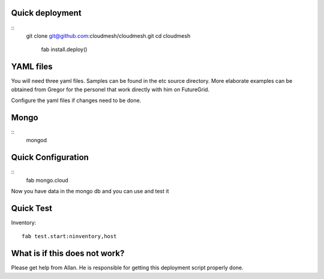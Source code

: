 Quick deployment
================

::
    git clone git@github.com:cloudmesh/cloudmesh.git
    cd cloudmesh
	fab install.deploy()

YAML files
===========

You will need three yaml files. Samples can be found in the etc source directory. 
More elaborate examples can be obtained from Gregor for the personel that work 
directly with him on FutureGrid.

Configure the yaml files if changes need to be done.

Mongo
=======

::
	mongod
   

Quick Configuration
====================

::
	fab mongo.cloud
	
Now you have data in the mongo db and you can use and test it

Quick Test
==========

Inventory::

    fab test.start:ninventory,host
    
What is if this does not work?
==============================

Please get help from Allan. He is responsible for getting this deployment script properly done.